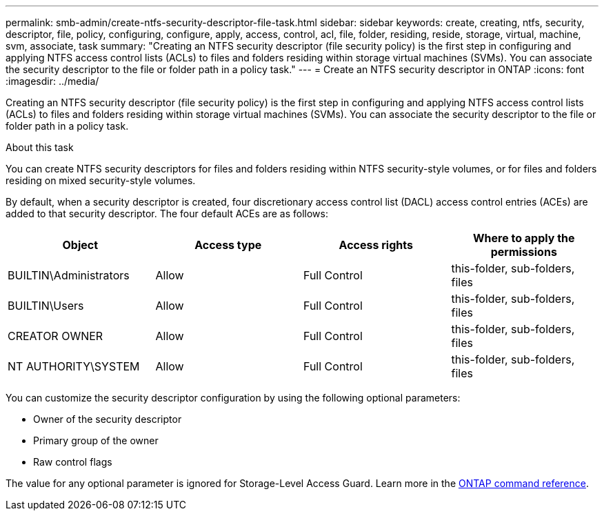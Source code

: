 ---
permalink: smb-admin/create-ntfs-security-descriptor-file-task.html
sidebar: sidebar
keywords: create, creating, ntfs, security, descriptor, file, policy, configuring, configure, apply, access, control, acl, file, folder, residing, reside, storage, virtual, machine, svm, associate, task
summary: "Creating an NTFS security descriptor (file security policy) is the first step in configuring and applying NTFS access control lists (ACLs) to files and folders residing within storage virtual machines (SVMs). You can associate the security descriptor to the file or folder path in a policy task."
---
= Create an NTFS security descriptor in ONTAP
:icons: font
:imagesdir: ../media/

[.lead]
Creating an NTFS security descriptor (file security policy) is the first step in configuring and applying NTFS access control lists (ACLs) to files and folders residing within storage virtual machines (SVMs). You can associate the security descriptor to the file or folder path in a policy task.

.About this task

You can create NTFS security descriptors for files and folders residing within NTFS security-style volumes, or for files and folders residing on mixed security-style volumes.

By default, when a security descriptor is created, four discretionary access control list (DACL) access control entries (ACEs) are added to that security descriptor. The four default ACEs are as follows:

[options="header"]
|===
| Object| Access type| Access rights| Where to apply the permissions
a|
BUILTIN\Administrators
a|
Allow
a|
Full Control
a|
this-folder, sub-folders, files
a|
BUILTIN\Users
a|
Allow
a|
Full Control
a|
this-folder, sub-folders, files
a|
CREATOR OWNER
a|
Allow
a|
Full Control
a|
this-folder, sub-folders, files
a|
NT AUTHORITY\SYSTEM
a|
Allow
a|
Full Control
a|
this-folder, sub-folders, files
|===
You can customize the security descriptor configuration by using the following optional parameters:

* Owner of the security descriptor
* Primary group of the owner
* Raw control flags

The value for any optional parameter is ignored for Storage-Level Access Guard. 
Learn more in the link:https://docs.netapp.com/us-en/ontap-cli/[ONTAP command reference^].


// 2025 Jan 16, ONTAPDOC-2569
